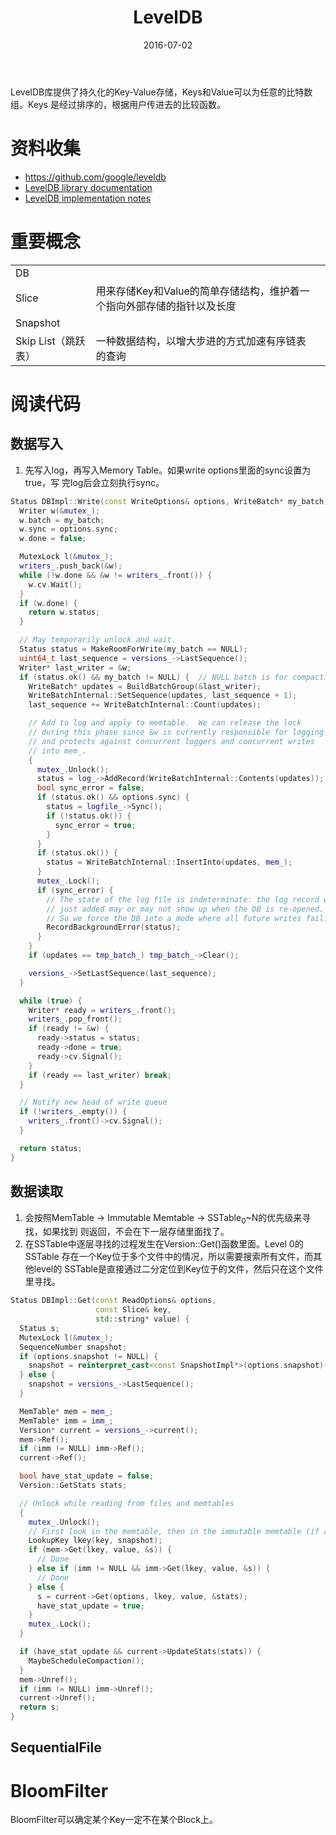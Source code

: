 #+TITLE: LevelDB
#+DATE: 2016-07-02

LevelDB库提供了持久化的Key-Value存储，Keys和Value可以为任意的比特数组。Keys
是经过排序的，根据用户传进去的比较函数。


* 资料收集
- [[https://github.com/google/leveldb]]
- [[https://rawgit.com/google/leveldb/master/doc/index.html][LevelDB library documentation]]
- [[https://rawgit.com/google/leveldb/master/doc/impl.html][LevelDB implementation notes]]

* 重要概念
|                     |                                                                        |   |
|---------------------+------------------------------------------------------------------------+---|
| DB                  |                                                                        |   |
| Slice               | 用来存储Key和Value的简单存储结构，维护着一个指向外部存储的指针以及长度 |   |
| Snapshot            |                                                                        |   |
| Skip List（跳跃表） | 一种数据结构，以增大步进的方式加速有序链表的查询                       |   |

* 阅读代码
** 数据写入
1. 先写入log，再写入Memory Table。如果write options里面的sync设置为true，写
   完log后会立刻执行sync。

#+BEGIN_SRC cpp
Status DBImpl::Write(const WriteOptions& options, WriteBatch* my_batch) {
  Writer w(&mutex_);
  w.batch = my_batch;
  w.sync = options.sync;
  w.done = false;

  MutexLock l(&mutex_);
  writers_.push_back(&w);
  while (!w.done && &w != writers_.front()) {
    w.cv.Wait();
  }
  if (w.done) {
    return w.status;
  }

  // May temporarily unlock and wait.
  Status status = MakeRoomForWrite(my_batch == NULL);
  uint64_t last_sequence = versions_->LastSequence();
  Writer* last_writer = &w;
  if (status.ok() && my_batch != NULL) {  // NULL batch is for compactions
    WriteBatch* updates = BuildBatchGroup(&last_writer);
    WriteBatchInternal::SetSequence(updates, last_sequence + 1);
    last_sequence += WriteBatchInternal::Count(updates);

    // Add to log and apply to memtable.  We can release the lock
    // during this phase since &w is currently responsible for logging
    // and protects against concurrent loggers and concurrent writes
    // into mem_.
    {
      mutex_.Unlock();
      status = log_->AddRecord(WriteBatchInternal::Contents(updates));
      bool sync_error = false;
      if (status.ok() && options.sync) {
        status = logfile_->Sync();
        if (!status.ok()) {
          sync_error = true;
        }
      }
      if (status.ok()) {
        status = WriteBatchInternal::InsertInto(updates, mem_);
      }
      mutex_.Lock();
      if (sync_error) {
        // The state of the log file is indeterminate: the log record we
        // just added may or may not show up when the DB is re-opened.
        // So we force the DB into a mode where all future writes fail.
        RecordBackgroundError(status);
      }
    }
    if (updates == tmp_batch_) tmp_batch_->Clear();

    versions_->SetLastSequence(last_sequence);
  }

  while (true) {
    Writer* ready = writers_.front();
    writers_.pop_front();
    if (ready != &w) {
      ready->status = status;
      ready->done = true;
      ready->cv.Signal();
    }
    if (ready == last_writer) break;
  }

  // Notify new head of write queue
  if (!writers_.empty()) {
    writers_.front()->cv.Signal();
  }

  return status;
}
#+END_SRC

** 数据读取
1. 会按照MemTable -> Immutable Memtable -> SSTable_0~N的优先级来寻找，如果找到
   则返回，不会在下一层存储里面找了。
2. 在SSTable中逐层寻找的过程发生在Version::Get()函数里面。Level 0的SSTable
   存在一个Key位于多个文件中的情况，所以需要搜索所有文件，而其他level的
   SSTable是直接通过二分定位到Key位于的文件，然后只在这个文件里寻找。

#+BEGIN_SRC cpp
Status DBImpl::Get(const ReadOptions& options,
                   const Slice& key,
                   std::string* value) {
  Status s;
  MutexLock l(&mutex_);
  SequenceNumber snapshot;
  if (options.snapshot != NULL) {
    snapshot = reinterpret_cast<const SnapshotImpl*>(options.snapshot)->number_;
  } else {
    snapshot = versions_->LastSequence();
  }

  MemTable* mem = mem_;
  MemTable* imm = imm_;
  Version* current = versions_->current();
  mem->Ref();
  if (imm != NULL) imm->Ref();
  current->Ref();

  bool have_stat_update = false;
  Version::GetStats stats;

  // Unlock while reading from files and memtables
  {
    mutex_.Unlock();
    // First look in the memtable, then in the immutable memtable (if any).
    LookupKey lkey(key, snapshot);
    if (mem->Get(lkey, value, &s)) {
      // Done
    } else if (imm != NULL && imm->Get(lkey, value, &s)) {
      // Done
    } else {
      s = current->Get(options, lkey, value, &stats);
      have_stat_update = true;
    }
    mutex_.Lock();
  }

  if (have_stat_update && current->UpdateStats(stats)) {
    MaybeScheduleCompaction();
  }
  mem->Unref();
  if (imm != NULL) imm->Unref();
  current->Unref();
  return s;
}
#+END_SRC
** SequentialFile
* BloomFilter
BloomFilter可以确定某个Key一定不在某个Block上。
